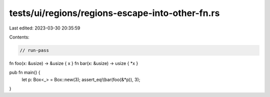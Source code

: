 tests/ui/regions/regions-escape-into-other-fn.rs
================================================

Last edited: 2023-03-30 20:35:59

Contents:

.. code-block:: rs

    // run-pass
fn foo(x: &usize) -> &usize { x }
fn bar(x: &usize) -> usize { *x }

pub fn main() {
    let p: Box<_> = Box::new(3);
    assert_eq!(bar(foo(&*p)), 3);
}


